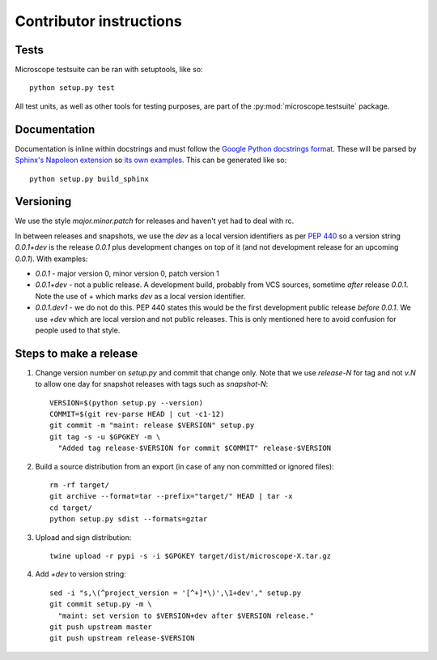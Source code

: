 .. Copyright (C) 2017 David Pinto <david.pinto@bioch.ox.ac.uk>

   Permission is granted to copy, distribute and/or modify this
   document under the terms of the GNU Free Documentation License,
   Version 1.3 or any later version published by the Free Software
   Foundation; with no Invariant Sections, no Front-Cover Texts, and
   no Back-Cover Texts.  A copy of the license is included in the
   section entitled "GNU Free Documentation License".

Contributor instructions
************************

Tests
=====

Microscope testsuite can be ran with setuptools, like so::

    python setup.py test

All test units, as well as other tools for testing purposes, are part
of the :py:mod:`microscope.testsuite` package.


Documentation
=============

Documentation is inline within docstrings and must follow the `Google
Python docstrings format
<http://google.github.io/styleguide/pyguide.html?showone=Comments#Comments>`_.
These will be parsed by `Sphinx's Napoleon extension
<http://www.sphinx-doc.org/en/stable/ext/napoleon.html>`_ so `its own
examples
<http://www.sphinx-doc.org/en/stable/ext/example_google.html>`_.  This
can be generated like so::

      python setup.py build_sphinx


Versioning
==========

We use the style `major.minor.patch` for releases and haven't yet had
to deal with rc.

In between releases and snapshots, we use the `dev` as a local version
identifiers as per `PEP 440
<https://www.python.org/dev/peps/pep-0440/>`_ so a version string
`0.0.1+dev` is the release `0.0.1` plus development changes on top of
it (and not development release for an upcoming `0.0.1`).  With
examples:

* `0.0.1` - major version 0, minor version 0, patch version 1

* `0.0.1+dev` - not a public release.  A development build, probably
  from VCS sources, sometime *after* release `0.0.1`.  Note the use of
  `+` which marks `dev` as a local version identifier.

* `0.0.1.dev1` - we do not do this.  PEP 440 states this would be the
  first development public release *before* `0.0.1`.  We use `+dev`
  which are local version and not public releases.  This is only
  mentioned here to avoid confusion for people used to that style.


Steps to make a release
=======================

#. Change version number on `setup.py` and commit that change only.
   Note that we use `release-N` for tag and not `v.N` to allow one day
   for snapshot releases with tags such as `snapshot-N`::

    VERSION=$(python setup.py --version)
    COMMIT=$(git rev-parse HEAD | cut -c1-12)
    git commit -m "maint: release $VERSION" setup.py
    git tag -s -u $GPGKEY -m \
      "Added tag release-$VERSION for commit $COMMIT" release-$VERSION

#. Build a source distribution from an export (in case of any non
   committed or ignored files)::

    rm -rf target/
    git archive --format=tar --prefix="target/" HEAD | tar -x
    cd target/
    python setup.py sdist --formats=gztar

#. Upload and sign distribution::

    twine upload -r pypi -s -i $GPGKEY target/dist/microscope-X.tar.gz

#. Add `+dev` to version string::

    sed -i "s,\(^project_version = '[^+]*\)',\1+dev'," setup.py
    git commit setup.py -m \
      "maint: set version to $VERSION+dev after $VERSION release."
    git push upstream master
    git push upstream release-$VERSION
